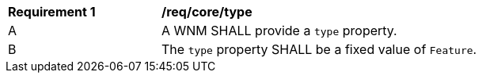 [[req_core_type]]
[width="90%",cols="2,6a"]
|===
^|*Requirement {counter:req-id}* |*/req/core/type*
^|A |A WNM SHALL provide a `+type+` property.
^|B |The `+type+` property SHALL be a fixed value of ``Feature``.
|===
